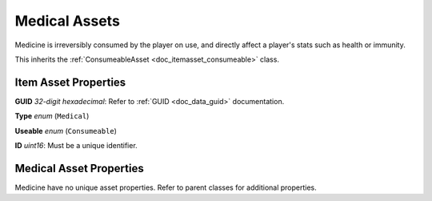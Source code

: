 .. _doc_itemasset_medical:

Medical Assets
==============

Medicine is irreversibly consumed by the player on use, and directly affect a player's stats such as health or immunity.

This inherits the :ref:`ConsumeableAsset <doc_itemasset_consumeable>` class.

Item Asset Properties
---------------------

**GUID** *32-digit hexadecimal*: Refer to :ref:`GUID <doc_data_guid>` documentation.

**Type** *enum* (``Medical``)

**Useable** *enum* (``Consumeable``)

**ID** *uint16*: Must be a unique identifier.

Medical Asset Properties
------------------------

Medicine have no unique asset properties. Refer to parent classes for additional properties.
